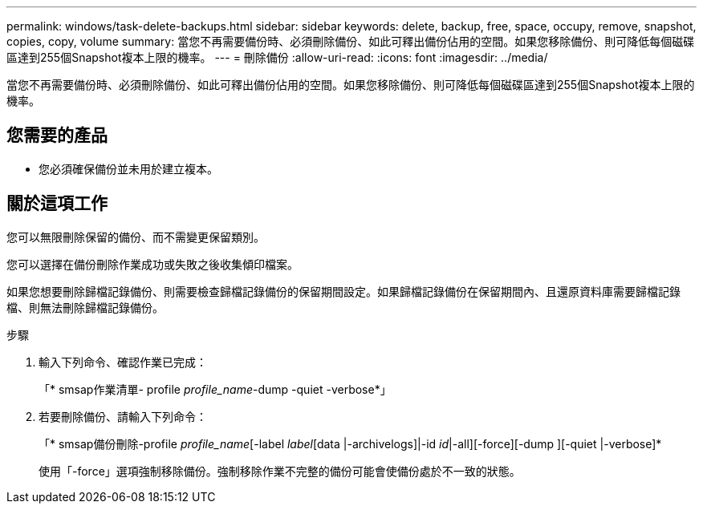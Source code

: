 ---
permalink: windows/task-delete-backups.html 
sidebar: sidebar 
keywords: delete, backup, free, space, occupy, remove, snapshot, copies, copy, volume 
summary: 當您不再需要備份時、必須刪除備份、如此可釋出備份佔用的空間。如果您移除備份、則可降低每個磁碟區達到255個Snapshot複本上限的機率。 
---
= 刪除備份
:allow-uri-read: 
:icons: font
:imagesdir: ../media/


[role="lead"]
當您不再需要備份時、必須刪除備份、如此可釋出備份佔用的空間。如果您移除備份、則可降低每個磁碟區達到255個Snapshot複本上限的機率。



== 您需要的產品

* 您必須確保備份並未用於建立複本。




== 關於這項工作

您可以無限刪除保留的備份、而不需變更保留類別。

您可以選擇在備份刪除作業成功或失敗之後收集傾印檔案。

如果您想要刪除歸檔記錄備份、則需要檢查歸檔記錄備份的保留期間設定。如果歸檔記錄備份在保留期間內、且還原資料庫需要歸檔記錄檔、則無法刪除歸檔記錄備份。

.步驟
. 輸入下列命令、確認作業已完成：
+
「* smsap作業清單- profile _profile_name_-dump -quiet -verbose*」

. 若要刪除備份、請輸入下列命令：
+
「* smsap備份刪除-profile _profile_name_[-label _label_[data |-archivelogs]|-id _id_|-all][-force][-dump ][-quiet |-verbose]*

+
使用「-force」選項強制移除備份。強制移除作業不完整的備份可能會使備份處於不一致的狀態。


